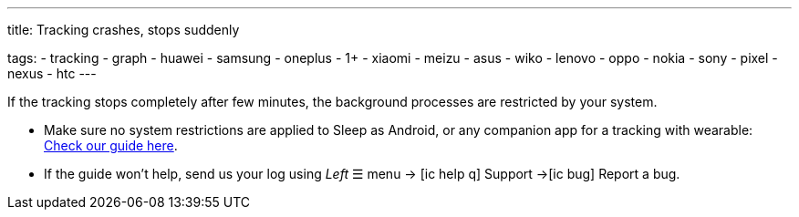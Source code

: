 ---
title: Tracking crashes, stops suddenly

tags:
  - tracking
  - graph
  - huawei
  - samsung
  - oneplus
  - 1+
  - xiaomi
  - meizu
  - asus
  - wiko
  - lenovo
  - oppo
  - nokia
  - sony
  - pixel
  - nexus
  - htc
---

If the tracking stops completely after few minutes, the background processes are restricted by your system.

- Make sure no system restrictions are applied to Sleep as Android, or any companion app for a tracking with wearable: https://dontkillmyapp.com?app=Sleep[Check our guide here].

- If the guide won't help, send us your log using _Left_ ☰ menu -> icon:ic_help_q[] Support ->icon:ic_bug[] Report a bug.